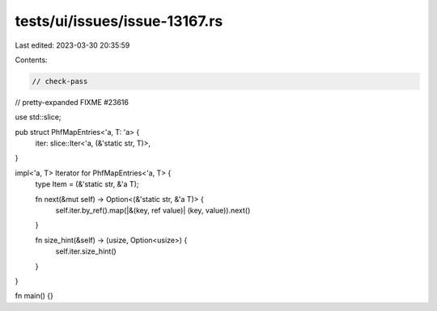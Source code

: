 tests/ui/issues/issue-13167.rs
==============================

Last edited: 2023-03-30 20:35:59

Contents:

.. code-block:: rs

    // check-pass
// pretty-expanded FIXME #23616

use std::slice;

pub struct PhfMapEntries<'a, T: 'a> {
    iter: slice::Iter<'a, (&'static str, T)>,
}

impl<'a, T> Iterator for PhfMapEntries<'a, T> {
    type Item = (&'static str, &'a T);

    fn next(&mut self) -> Option<(&'static str, &'a T)> {
        self.iter.by_ref().map(|&(key, ref value)| (key, value)).next()
    }

    fn size_hint(&self) -> (usize, Option<usize>) {
        self.iter.size_hint()
    }
}

fn main() {}


